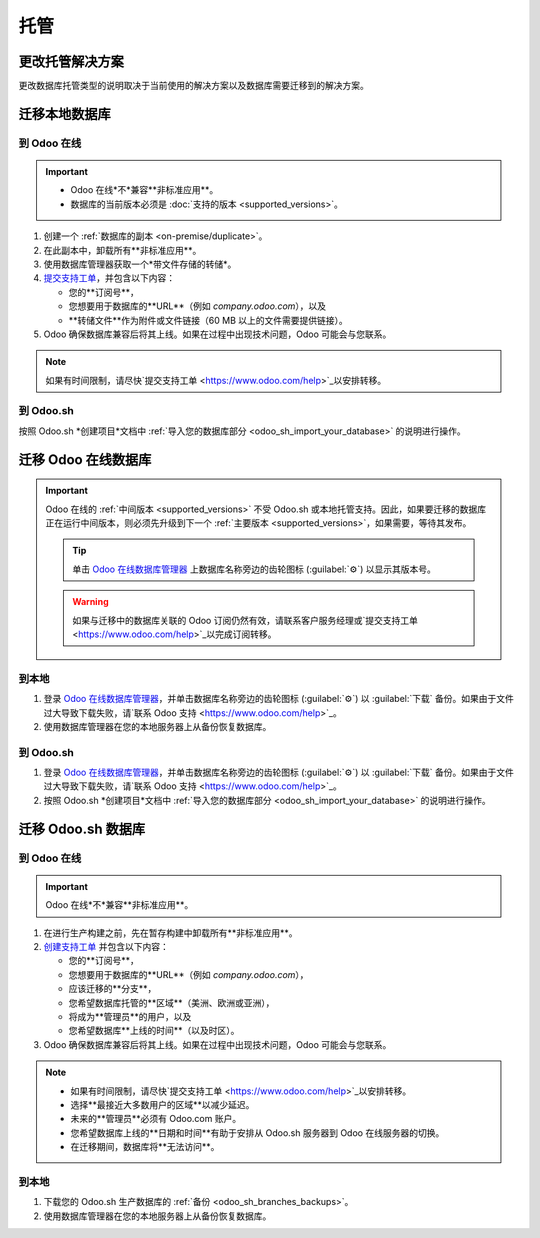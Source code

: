 =======
托管
=======

.. _hosting/change-solution:

更改托管解决方案
=======================

更改数据库托管类型的说明取决于当前使用的解决方案以及数据库需要迁移到的解决方案。

迁移本地数据库
===================================

到 Odoo 在线
--------------

.. important::
   - Odoo 在线*不*兼容**非标准应用**。
   - 数据库的当前版本必须是 :doc:`支持的版本 <supported_versions>`。

#. 创建一个 :ref:`数据库的副本 <on-premise/duplicate>`。
#. 在此副本中，卸载所有**非标准应用**。
#. 使用数据库管理器获取一个*带文件存储的转储*。
#. `提交支持工单 <https://www.odoo.com/help>`_，并包含以下内容：

   - 您的**订阅号**，
   - 您想要用于数据库的**URL**（例如 `company.odoo.com`），以及
   - **转储文件**作为附件或文件链接（60 MB 以上的文件需要提供链接）。

#. Odoo 确保数据库兼容后将其上线。如果在过程中出现技术问题，Odoo 可能会与您联系。

.. note::
   如果有时间限制，请尽快`提交支持工单 <https://www.odoo.com/help>`_以安排转移。

到 Odoo.sh
----------

按照 Odoo.sh *创建项目*文档中 :ref:`导入您的数据库部分 <odoo_sh_import_your_database>` 的说明进行操作。

迁移 Odoo 在线数据库
====================================

.. important::
   Odoo 在线的 :ref:`中间版本 <supported_versions>` 不受 Odoo.sh 或本地托管支持。因此，如果要迁移的数据库正在运行中间版本，则必须先升级到下一个 :ref:`主要版本 <supported_versions>`，如果需要，等待其发布。

   .. example::
      要迁移运行 Odoo 16.3 的在线数据库，首先需要将其升级到 Odoo 17.0。

   .. tip::
      单击 `Odoo 在线数据库管理器 <https://www.odoo.com/my/databases/>`_ 上数据库名称旁边的齿轮图标 (:guilabel:`⚙`) 以显示其版本号。

   .. warning::
      如果与迁移中的数据库关联的 Odoo 订阅仍然有效，请联系客户服务经理或`提交支持工单 <https://www.odoo.com/help>`_以完成订阅转移。

到本地
-------------

#. 登录 `Odoo 在线数据库管理器 <https://www.odoo.com/my/databases/>`_，并单击数据库名称旁边的齿轮图标 (:guilabel:`⚙`) 以 :guilabel:`下载` 备份。如果由于文件过大导致下载失败，请`联系 Odoo 支持 <https://www.odoo.com/help>`_。
#. 使用数据库管理器在您的本地服务器上从备份恢复数据库。

到 Odoo.sh
----------

#. 登录 `Odoo 在线数据库管理器 <https://www.odoo.com/my/databases/>`_，并单击数据库名称旁边的齿轮图标 (:guilabel:`⚙`) 以 :guilabel:`下载` 备份。如果由于文件过大导致下载失败，请`联系 Odoo 支持 <https://www.odoo.com/help>`_。
#. 按照 Odoo.sh *创建项目*文档中 :ref:`导入您的数据库部分 <odoo_sh_import_your_database>` 的说明进行操作。

迁移 Odoo.sh 数据库
================================

到 Odoo 在线
--------------

.. important::
   Odoo 在线*不*兼容**非标准应用**。

#. 在进行生产构建之前，先在暂存构建中卸载所有**非标准应用**。
#. `创建支持工单 <https://www.odoo.com/help>`_ 并包含以下内容：

   - 您的**订阅号**，
   - 您想要用于数据库的**URL**（例如 `company.odoo.com`），
   - 应该迁移的**分支**，
   - 您希望数据库托管的**区域**（美洲、欧洲或亚洲），
   - 将成为**管理员**的用户，以及
   - 您希望数据库**上线的时间**（以及时区）。

#. Odoo 确保数据库兼容后将其上线。如果在过程中出现技术问题，Odoo 可能会与您联系。

.. note::
   - 如果有时间限制，请尽快`提交支持工单 <https://www.odoo.com/help>`_以安排转移。
   - 选择**最接近大多数用户的区域**以减少延迟。
   - 未来的**管理员**必须有 Odoo.com 账户。
   - 您希望数据库上线的**日期和时间**有助于安排从 Odoo.sh 服务器到 Odoo 在线服务器的切换。
   - 在迁移期间，数据库将**无法访问**。

到本地
-------------

#. 下载您的 Odoo.sh 生产数据库的 :ref:`备份 <odoo_sh_branches_backups>`。
#. 使用数据库管理器在您的本地服务器上从备份恢复数据库。
